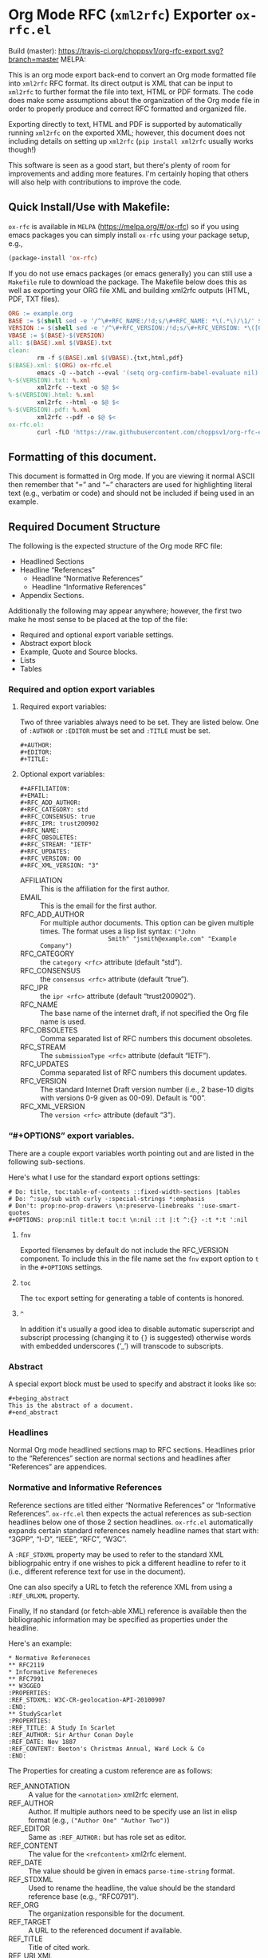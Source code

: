 #+OPTIONS: prop:nil title:t toc:nil \n:nil ::t |:t ^:{} -:t *:t ':t
* Org Mode RFC (~xml2rfc~) Exporter ~ox-rfc.el~

Build (master): [[https://travis-ci.org/choppsv1/org-rfc-export][https://travis-ci.org/choppsv1/org-rfc-export.svg?branch=master]]
MELPA: [[https://melpa.org/#/ox-rfc][https://melpa.org/packages/ox-rfc-badge.svg]]

This is an org mode export back-end to convert an Org mode formatted file into
~xml2rfc~ RFC format. Its direct output is XML that can be input to ~xml2rfc~ to
further format the file into text, HTML or PDF formats. The code does make some
assumptions about the organization of the Org mode file in order to properly
produce and correct RFC formatted and organized file.

Exporting directly to text, HTML and PDF is supported by automatically running
~xml2rfc~ on the exported XML; however, this document does not including details
on setting up ~xml2rfc~ (=pip install xml2rfc= usually works though!)

This software is seen as a good start, but there's plenty of room for
improvements and adding more features. I'm certainly hoping that others will
also help with contributions to improve the code.

** Quick Install/Use with Makefile:

~ox-rfc~ is available in =MELPA= (https://melpa.org/#/ox-rfc) so if you using
emacs packages you can simply install ~ox-rfc~ using your package setup, e.g.,


#+begin_src emacs-lisp
  (package-install 'ox-rfc)
#+end_src

If you do not use emacs packages (or emacs generally) you can still use a
=Makefile= rule to download the package. The Makefile below does this as well as
exporting your ORG file XML and building xml2rfc outputs (HTML, PDF, TXT files).

#+begin_src makefile
  ORG := example.org
  BASE := $(shell sed -e '/^\#+RFC_NAME:/!d;s/\#+RFC_NAME: *\(.*\)/\1/' $(ORG))
  VERSION := $(shell sed -e '/^\#+RFC_VERSION:/!d;s/\#+RFC_VERSION: *\([0-9]*\)/\1/' $(ORG))
  VBASE := $(BASE)-$(VERSION)
  all: $(BASE).xml $(VBASE).txt
  clean:
          rm -f $(BASE).xml $(VBASE).{txt,html,pdf}
  $(BASE).xml: $(ORG) ox-rfc.el
          emacs -Q --batch --eval '(setq org-confirm-babel-evaluate nil)' -l ./ox-rfc.el $< -f ox-rfc-export-to-xml
  %-$(VERSION).txt: %.xml
          xml2rfc --text -o $@ $<
  %-$(VERSION).html: %.xml
          xml2rfc --html -o $@ $<
  %-$(VERSION).pdf: %.xml
          xml2rfc --pdf -o $@ $<
  ox-rfc.el:
          curl -fLO 'https://raw.githubusercontent.com/choppsv1/org-rfc-export/master/ox-rfc.el'
#+end_src

** Formatting of this document.

This document is formatted in Org mode. If you are viewing it normal ASCII then
remember that "=" and "~" characters are used for highlighting literal text
(e.g., verbatim or code) and should not be included if being used in an example.

** Required Document Structure

The following is the expected structure of the Org mode RFC file:

- Headlined Sections
- Headline "References"
  - Headline "Normative References"
  - Headline "Informative References"
- Appendix Sections.

Additionally the following may appear anywhere; however, the first two make he
most sense to be placed at the top of the file:

- Required and optional export variable settings.
- Abstract export block
- Example, Quote and Source blocks.
- Lists
- Tables

*** Required and option export variables
**** Required export variables:

Two of three variables always need to be set. They are listed below. One of
~:AUTHOR~ or ~:EDITOR~ must be set and ~:TITLE~ must be set.

#+begin_example
  ,#+AUTHOR:
  ,#+EDITOR:
  ,#+TITLE:
#+end_example

**** Optional export variables:

#+begin_example
  ,#+AFFILIATION:
  ,#+EMAIL:
  ,#+RFC_ADD_AUTHOR:
  ,#+RFC_CATEGORY: std
  ,#+RFC_CONSENSUS: true
  ,#+RFC_IPR: trust200902
  ,#+RFC_NAME:
  ,#+RFC_OBSOLETES:
  ,#+RFC_STREAM: "IETF"
  ,#+RFC_UPDATES:
  ,#+RFC_VERSION: 00
  ,#+RFC_XML_VERSION: "3"
#+end_example

- AFFILIATION :: This is the affiliation for the first author.
- EMAIL :: This is the email for the first author.
- RFC_ADD_AUTHOR :: For multiple author documents. This option can be given
                    multiple times. The format uses a lisp list syntax: ~("John
                    Smith" "jsmith@example.com" "Example Company")~
- RFC_CATEGORY :: the ~category <rfc>~ attribute (default "std").
- RFC_CONSENSUS :: the ~consensus <rfc>~ attribute (default "true").
- RFC_IPR :: the ~ipr <rfc>~ attribute (default "trust200902").
- RFC_NAME :: The base name of the internet draft, if not specified the Org file
              name is used.
- RFC_OBSOLETES :: Comma separated list of RFC numbers this document obsoletes.
- RFC_STREAM :: The ~submissionType <rfc>~ attribute (default "IETF").
- RFC_UPDATES :: Comma separated list of RFC numbers this document updates.
- RFC_VERSION :: The standard Internet Draft version number (i.e., 2 base-10
                 digits with versions 0-9 given as 00-09). Default is "00".
- RFC_XML_VERSION :: The ~version <rfc>~ attribute (default "3").

*** "#+OPTIONS" export variables.

There are a couple export variables worth pointing out and are listed in the
following sub-sections.

Here's what I use for the standard export options settings:

#+begin_example
  # Do: title, toc:table-of-contents ::fixed-width-sections |tables
  # Do: ^:sup/sub with curly -:special-strings *:emphasis
  # Don't: prop:no-prop-drawers \n:preserve-linebreaks ':use-smart-quotes
  ,#+OPTIONS: prop:nil title:t toc:t \n:nil ::t |:t ^:{} -:t *:t ':nil
#+end_example

**** ~fnv~
Exported filenames by default do not include the RFC_VERSION component. To
include this in the file name set the ~fnv~ export option to =t= in the
~#+OPTIONS~ settings.

**** ~toc~
The ~toc~ export setting for generating a table of contents is honored.

**** ~^~
In addition it's usually a good idea to disable automatic superscript and
subscript processing (changing it to ={}= is suggested) otherwise words with
embedded underscores ('_') will transcode to subscripts.

*** Abstract

A special export block must be used to specify and abstract it looks like so:

#+begin_example
  ,#+beging_abstract
  This is the abstract of a document.
  ,#+end_abstract
#+end_example

*** Headlines

Normal Org mode headlined sections map to RFC sections. Headlines prior to the
"References" section are normal sections and headlines after "References" are
appendices.

*** Normative and Informative References

Reference sections are titled either "Normative References" or "Informative
References". ~ox-rfc.el~ then expects the actual references as sub-section
headlines below one of those 2 section headlines. ~ox-rfc.el~ automatically
expands certain standard references namely headline names that start with:
"3GPP", "I-D", "IEEE", "RFC", "W3C".

A ~:REF_STDXML~ property may be used to refer to the standard XML
bibliogrpahic entry if one wishes to pick a different headline to refer to it
(i.e., different reference text for use in the document).

One can also specify a URL to fetch the reference XML from using a ~:REF_URLXML~
property.

Finally, If no standard (or fetch-able XML) reference is available then the
bibliographic information may be specified as properties under the headline.

Here's an example:

#+caption: Example References Sections.
#+begin_example
  ,* Normative Refereneces
  ,** RFC2119
  ,* Informative Refereneces
  ,** RFC7991
  ,** W3GGEO
  :PROPERTIES:
  :REF_STDXML: W3C-CR-geolocation-API-20100907
  :END:
  ,** StudyScarlet
  :PROPERTIES:
  :REF_TITLE: A Study In Scarlet
  :REF_AUTHOR: Sir Arthur Conan Doyle
  :REF_DATE: Nov 1887
  :REF_CONTENT: Beeton's Christmas Annual, Ward Lock & Co
  :END:
#+end_example

The Properties for creating a custom reference are as follows:

- REF_ANNOTATION :: A value for the ~<annotation>~ xml2rfc element.
- REF_AUTHOR :: Author. If multiple authors need to be specify use an list in
                elisp format (e.g., ~("Author One" "Author Two")~)
- REF_EDITOR :: Same as ~:REF_AUTHOR:~ but has role set as editor.
- REF_CONTENT :: The value for the ~<refcontent>~ xml2rfc element.
- REF_DATE :: The value should be given in emacs ~parse-time-string~ format.
- REF_STDXML :: Used to rename the headline, the value should be the standard
                reference base (e.g., "RFC0791").
- REF_ORG :: The organization responsible for the document.
- REF_TARGET :: A URL to the referenced document if available.
- REF_TITLE :: Title of cited work.
- REF_URLXML :: A URL to fetch the reference XML from.

** Features

*** Character Formatting
NOTE: XML2RFC version 3 format only.

*Bold*, /italic/, =verbatim= and ~code~ styles are mapped to the ~xml2rfc~ elements
~<strong>~, ~<em>~, ~<tt>~ and ~<tt>~ respectively.

*** Citations and Links.

Internal and external references are supported (TODO: test external). For
internal links one can reference any anchor or section including the
sub-sub-section headlines under in the "References" headline. So e.g., a
reference to RFC7991 would be given using =[[RFC7991]]= Org mode reference
format and then a sub-sub-section headline under "Informative References" would
simple be "RFC7991" which ~ox-rfc.el~ will translate.

*** Figures and Artwork (Examples and Source code).

~ox-rfc.el~ maps example and source blocks to ~xml2rfc~ ~<artwork>~ elements.
Additionally if a ~#+CAPTION:~ is given for the block then it the artwork will be
placed inside a ~<figure>~ element with the ~#+CAPTION:~ value as the caption.

*** Blockquotes

NOTE: XML2RFC version 3 format only.

~#+begin_quote~ blocks are supported by ~xml2rfc~ version 3 format
~<blockquote>~.

TODO: ~xml2rfc~ version 2 support needs to be supported using ~<artwork>~

*** Lists

Lists are transformed correctly. Numbered, unnumbered and definition lists all
being supported. Definition lists are better supported in ~xml2rfc~ version 3
format using ~<dl>~ lists rather than more generic ~hanging~ style list format
of ~xml2rfc~ version 2 format.

TODO: Some work could be done here to better support bullet styles and more
numbering formats.

*** Tables

Tables are translated to ~<thead>~, ~<tbody>~, ~<tr>~, ~<td>~ table elements if
~xml2rfc~ version 3 (the default), otherwise they are quoted in ~<artwork>~ for
~xml2rfc~ version 2 format.

#+TEXINFO_FILENAME: ox-rfc.info
#+TEXINFO_HEADER: @syncodeindex pg cp
#+TEXINFO_DIR_CATEGORY: Org Mode: (org)
#+TEXINFO_DIR_TITLE: RFC Export
#+TEXINFO_DIR_DESC: Exporting to IETF RFC XML format.
#+TEXINFO_PRINTED_TITLE: IETF RFC XML Export
